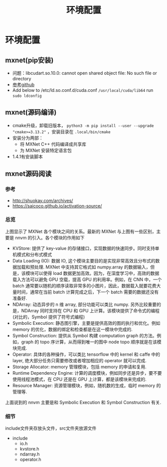 #+TITLE: 环境配置
* 环境配置
** mxnet(pip安装)

- 问题：libcudart.so.10.0: cannot open shared object file: No such file or directory
- [[https://github.com/dmlc/gluon-cv/issues/698][参考github]]
- Add below to /etc/ld.so.conf.d/cuda.conf ~/usr/local/cuda/lib64~ run ~sudo ldconfig~

** mxnet(源码编译)
- cmake升级，卸载旧版本， ~python3 -m pip install --user --upgrade "cmake>=3.13.2"~ ，安装目录在 ~.local/bin/cmake~
- 安装分为两部：
  + 将 MXNet C++ 代码编译成共享库
  + 为 MXNet 安装特定语言包
- 1.4.1有安装脚本

** mxnet源码阅读  
*** 参考
- http://shuokay.com/archives/
- https://saicoco.github.io/activation-source/

*** 总览
[[file:环境配置.org_imgs/20201016_184450_tk07pm.png]]

上图显示了 MXNet 各个模块之间的关系。最新的 MXNet 与上图有一些区别，主要是 nnvm 的引入。各个模块的作用如下

- KVStore: 提供了 key-value 的存储接口，实现数据的快速同步。同时支持单机模式和分布式模式
- Data Loading (IO): 数据 IO, 这个模块主要目的是实现非常高效且分布式的数据加载和预处理. MXNet 中支持其它格式如 numpy.array 的数据输入，但是，该模块可以使得 load 数据更加高效。因为，在深度学习中，高效的数据载入方法可以避免 GPU 空载，提高 GPU 的利用率。例如，在 CNN 中，一个 batch 通常要以随机的顺序读取非常多的小图片，因此，数据载入就要花费大量时间，通常在当前 batch 计算完成之后，下一个 batch 需要的数据还没有准备好.
- NDArray: 动态异步的 n 维 array, 部分功能可以类比 numpy. 另外比较重要的是，NDArray 同时支持在 CPU 和 GPU 上计算。该模块提供了命令式的编程 (对比的，Symbol 提供了符号式编程)
- Symbolic Execution: 静态图引擎，主要是提供高效的图的执行和优化。例如 memory 的优化，数据的绑定和检查都是在这一模块中完成的.
- Symbol Construction: 提供从 Symbol 构建 computation graph 的方法。例如，graph 的 topo 序计算，从而得到唯一的图中 node topo 顺序就是在该模块完成.
- Operator: 具体的各种操作，可以类比 tensorflow 中的 kernel 和 caffe 中的 layer, 绝大部分任务只需要修改或者增加相应的 operator 就可以完成.
- Storage Allocator: memory 管理模块，包括 memory 的申请和复用.
- Runtime Dependency Engine: 计算的调度模块，例如同步还是异步，要不要使用线程池模式，在 CPU 还是在 GPU 上计算，都是该模块来完成的.
- Resource Manager: 资源管理模块，例如，随机数的生成，临时 memory 的管理等.
  
上面说到的 nnvm 主要是和 Symbolic Execution 和 Symbol Construction 有关.

*** 细节
include文件夹存放头文件，src文件夹放源文件
- include
  + io.h
  + kvstore.h
  + ndarray.h
  + operator.h
    
